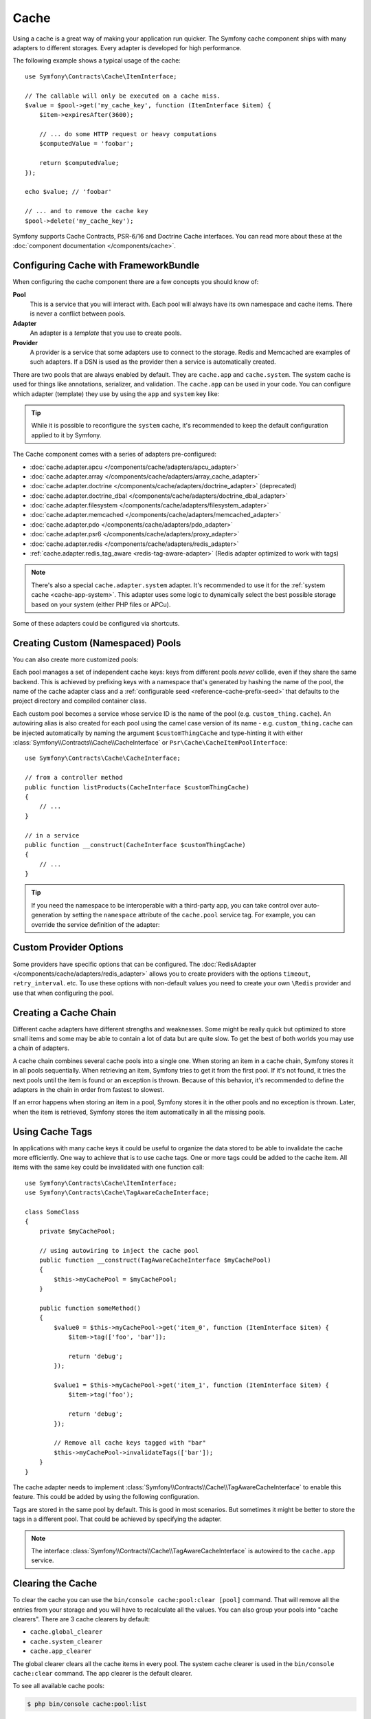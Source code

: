 Cache
=====

Using a cache is a great way of making your application run quicker. The Symfony cache
component ships with many adapters to different storages. Every adapter is
developed for high performance.

The following example shows a typical usage of the cache::

    use Symfony\Contracts\Cache\ItemInterface;

    // The callable will only be executed on a cache miss.
    $value = $pool->get('my_cache_key', function (ItemInterface $item) {
        $item->expiresAfter(3600);

        // ... do some HTTP request or heavy computations
        $computedValue = 'foobar';

        return $computedValue;
    });

    echo $value; // 'foobar'

    // ... and to remove the cache key
    $pool->delete('my_cache_key');

Symfony supports Cache Contracts, PSR-6/16 and Doctrine Cache interfaces.
You can read more about these at the :doc:`component documentation </components/cache>`.

.. deprecated:: 5.4

    Support for Doctrine Cache was deprecated in Symfony 5.4
    and it will be removed in Symfony 6.0.

.. _cache-configuration-with-frameworkbundle:

Configuring Cache with FrameworkBundle
--------------------------------------

When configuring the cache component there are a few concepts you should know
of:

**Pool**
    This is a service that you will interact with. Each pool will always have
    its own namespace and cache items. There is never a conflict between pools.
**Adapter**
    An adapter is a *template* that you use to create pools.
**Provider**
    A provider is a service that some adapters use to connect to the storage.
    Redis and Memcached are examples of such adapters. If a DSN is used as the
    provider then a service is automatically created.

.. _cache-app-system:

There are two pools that are always enabled by default. They are ``cache.app`` and
``cache.system``. The system cache is used for things like annotations, serializer,
and validation. The ``cache.app`` can be used in your code. You can configure which
adapter (template) they use by using the ``app`` and ``system`` key like:

.. configuration-block::

    .. code-block:: yaml

        # config/packages/cache.yaml
        framework:
            cache:
                app: cache.adapter.filesystem
                system: cache.adapter.system

    .. code-block:: xml

        <!-- config/packages/cache.xml -->
        <?xml version="1.0" encoding="UTF-8" ?>
        <container xmlns="http://symfony.com/schema/dic/services"
            xmlns:xsi="http://www.w3.org/2001/XMLSchema-instance"
            xmlns:framework="http://symfony.com/schema/dic/symfony"
            xsi:schemaLocation="http://symfony.com/schema/dic/services
                https://symfony.com/schema/dic/services/services-1.0.xsd
                http://symfony.com/schema/dic/symfony
                https://symfony.com/schema/dic/symfony/symfony-1.0.xsd"
        >
            <framework:config>
                <framework:cache
                    app="cache.adapter.filesystem"
                    system="cache.adapter.system"
                />
            </framework:config>
        </container>

    .. code-block:: php

        // config/packages/cache.php
        use Symfony\Config\FrameworkConfig;

        return static function (FrameworkConfig $framework) {
            $framework->cache()
                ->app('cache.adapter.filesystem')
                ->system('cache.adapter.system')
            ;
        };

.. tip::

    While it is possible to reconfigure the ``system`` cache, it's recommended
    to keep the default configuration applied to it by Symfony.

The Cache component comes with a series of adapters pre-configured:

* :doc:`cache.adapter.apcu </components/cache/adapters/apcu_adapter>`
* :doc:`cache.adapter.array </components/cache/adapters/array_cache_adapter>`
* :doc:`cache.adapter.doctrine </components/cache/adapters/doctrine_adapter>` (deprecated)
* :doc:`cache.adapter.doctrine_dbal </components/cache/adapters/doctrine_dbal_adapter>`
* :doc:`cache.adapter.filesystem </components/cache/adapters/filesystem_adapter>`
* :doc:`cache.adapter.memcached </components/cache/adapters/memcached_adapter>`
* :doc:`cache.adapter.pdo </components/cache/adapters/pdo_adapter>`
* :doc:`cache.adapter.psr6 </components/cache/adapters/proxy_adapter>`
* :doc:`cache.adapter.redis </components/cache/adapters/redis_adapter>`
* :ref:`cache.adapter.redis_tag_aware <redis-tag-aware-adapter>` (Redis adapter optimized to work with tags)

.. versionadded:: 5.2

    ``cache.adapter.redis_tag_aware`` has been introduced in Symfony 5.2.

.. note::

    There's also a special ``cache.adapter.system`` adapter. It's recommended to
    use it for the :ref:`system cache <cache-app-system>`. This adapter uses some
    logic to dynamically select the best possible storage based on your system
    (either PHP files or APCu).

Some of these adapters could be configured via shortcuts.

.. configuration-block::

    .. code-block:: yaml

        # config/packages/cache.yaml
        framework:
            cache:
                directory: '%kernel.cache_dir%/pools' # Only used with cache.adapter.filesystem

                default_doctrine_dbal_provider: 'doctrine.dbal.default_connection'
                default_psr6_provider: 'app.my_psr6_service'
                default_redis_provider: 'redis://localhost'
                default_memcached_provider: 'memcached://localhost'
                default_pdo_provider: 'app.my_pdo_service'

        services:
            app.my_pdo_service:
                class: \PDO
                arguments: ['pgsql:host=localhost']

    .. code-block:: xml

        <!-- config/packages/cache.xml -->
        <?xml version="1.0" encoding="UTF-8" ?>
        <container xmlns="http://symfony.com/schema/dic/services"
            xmlns:xsi="http://www.w3.org/2001/XMLSchema-instance"
            xmlns:framework="http://symfony.com/schema/dic/symfony"
            xsi:schemaLocation="http://symfony.com/schema/dic/services
                https://symfony.com/schema/dic/services/services-1.0.xsd
                http://symfony.com/schema/dic/symfony
                https://symfony.com/schema/dic/symfony/symfony-1.0.xsd"
        >
            <framework:config>
                <!-- "directory" attribute is only used with cache.adapter.filesystem -->
                <framework:cache directory="%kernel.cache_dir%/pools"
                    default-doctrine-dbal-provider="doctrine.dbal.default_connection"
                    default-psr6-provider="app.my_psr6_service"
                    default-redis-provider="redis://localhost"
                    default-memcached-provider="memcached://localhost"
                    default-pdo-provider="app.my_pdo_service"
                />
            </framework:config>

            <services>
                <service id="app.my_pdo_service" class="\PDO">
                    <argument>pgsql:host=localhost</argument>
                </service>
            </services>
        </container>

    .. code-block:: php

        // config/packages/cache.php
        use Symfony\Component\DependencyInjection\Loader\Configurator\ContainerConfigurator;
        use Symfony\Config\FrameworkConfig;

        return static function (FrameworkConfig $framework, ContainerConfigurator $container) {
            $framework->cache()
                // Only used with cache.adapter.filesystem
                ->directory('%kernel.cache_dir%/pools')

                ->defaultDoctrineDbalProvider('doctrine.dbal.default_connection')
                ->defaultPsr6Provider('app.my_psr6_service')
                ->defaultRedisProvider('redis://localhost')
                ->defaultMemcachedProvider('memcached://localhost')
                ->defaultPdoProvider('app.my_pdo_service')
            ;

            $container->services()
                ->set('app.my_pdo_service', \PDO::class)
                ->args(['pgsql:host=localhost'])
            ;
        };

.. deprecated:: 5.4

    The ``default_doctrine_provider`` option was deprecated in Symfony 5.4 and
    it will be removed in Symfony 6.0.

.. _cache-create-pools:

Creating Custom (Namespaced) Pools
----------------------------------

You can also create more customized pools:

.. configuration-block::

    .. code-block:: yaml

        # config/packages/cache.yaml
        framework:
            cache:
                default_memcached_provider: 'memcached://localhost'

                pools:
                    # creates a "custom_thing.cache" service
                    # autowireable via "CacheInterface $customThingCache"
                    # uses the "app" cache configuration
                    custom_thing.cache:
                        adapter: cache.app

                    # creates a "my_cache_pool" service
                    # autowireable via "CacheInterface $myCachePool"
                    my_cache_pool:
                        adapter: cache.adapter.filesystem

                    # uses the default_memcached_provider from above
                    acme.cache:
                        adapter: cache.adapter.memcached

                    # control adapter's configuration
                    foobar.cache:
                        adapter: cache.adapter.memcached
                        provider: 'memcached://user:password@example.com'

                    # uses the "foobar.cache" pool as its backend but controls
                    # the lifetime and (like all pools) has a separate cache namespace
                    short_cache:
                        adapter: foobar.cache
                        default_lifetime: 60

    .. code-block:: xml

        <!-- config/packages/cache.xml -->
        <?xml version="1.0" encoding="UTF-8" ?>
        <container xmlns="http://symfony.com/schema/dic/services"
            xmlns:xsi="http://www.w3.org/2001/XMLSchema-instance"
            xmlns:framework="http://symfony.com/schema/dic/symfony"
            xsi:schemaLocation="http://symfony.com/schema/dic/services
                https://symfony.com/schema/dic/services/services-1.0.xsd
                http://symfony.com/schema/dic/symfony
                https://symfony.com/schema/dic/symfony/symfony-1.0.xsd"
        >
            <framework:config>
                <framework:cache default-memcached-provider="memcached://localhost">
                    <!-- creates a "custom_thing.cache" service
                         autowireable via "CacheInterface $customThingCache"
                         uses the "app" cache configuration -->
                    <framework:pool name="custom_thing.cache" adapter="cache.app"/>

                    <!-- creates a "my_cache_pool" service
                         autowireable via "CacheInterface $myCachePool" -->
                    <framework:pool name="my_cache_pool" adapter="cache.adapter.filesystem"/>

                    <!-- uses the default_memcached_provider from above -->
                    <framework:pool name="acme.cache" adapter="cache.adapter.memcached"/>

                    <!-- control adapter's configuration -->
                    <framework:pool name="foobar.cache" adapter="cache.adapter.memcached"
                        provider="memcached://user:password@example.com"
                    />

                    <!-- uses the "foobar.cache" pool as its backend but controls
                         the lifetime and (like all pools) has a separate cache namespace -->
                    <framework:pool name="short_cache" adapter="foobar.cache" default-lifetime="60"/>
                </framework:cache>
            </framework:config>
        </container>

    .. code-block:: php

        // config/packages/cache.php
        use Symfony\Config\FrameworkConfig;

        return static function (FrameworkConfig $framework) {
            $cache = $framework->cache();
            $cache->defaultMemcachedProvider('memcached://localhost');

            // creates a "custom_thing.cache" service
            // autowireable via "CacheInterface $customThingCache"
            // uses the "app" cache configuration
            $cache->pool('custom_thing.cache')
                ->adapters(['cache.app']);

            // creates a "my_cache_pool" service
            // autowireable via "CacheInterface $myCachePool"
            $cache->pool('my_cache_pool')
                ->adapters(['cache.adapter.filesystem']);

            // uses the default_memcached_provider from above
            $cache->pool('acme.cache')
                ->adapters(['cache.adapter.memcached']);

             // control adapter's configuration
            $cache->pool('foobar.cache')
                ->adapters(['cache.adapter.memcached'])
                ->provider('memcached://user:password@example.com');

            $cache->pool('short_cache')
                ->adapters(['foobar.cache'])
                ->defaultLifetime(60);
        };

Each pool manages a set of independent cache keys: keys from different pools
*never* collide, even if they share the same backend. This is achieved by prefixing
keys with a namespace that's generated by hashing the name of the pool, the name
of the cache adapter class and a :ref:`configurable seed <reference-cache-prefix-seed>`
that defaults to the project directory and compiled container class.

Each custom pool becomes a service whose service ID is the name of the pool
(e.g. ``custom_thing.cache``). An autowiring alias is also created for each pool
using the camel case version of its name - e.g. ``custom_thing.cache`` can be
injected automatically by naming the argument ``$customThingCache`` and type-hinting it
with either :class:`Symfony\\Contracts\\Cache\\CacheInterface` or
``Psr\Cache\CacheItemPoolInterface``::

    use Symfony\Contracts\Cache\CacheInterface;

    // from a controller method
    public function listProducts(CacheInterface $customThingCache)
    {
        // ...
    }

    // in a service
    public function __construct(CacheInterface $customThingCache)
    {
        // ...
    }

.. tip::

    If you need the namespace to be interoperable with a third-party app,
    you can take control over auto-generation by setting the ``namespace``
    attribute of the ``cache.pool`` service tag. For example, you can
    override the service definition of the adapter:

    .. configuration-block::

        .. code-block:: yaml

            # config/services.yaml
            services:
                # ...

                app.cache.adapter.redis:
                    parent: 'cache.adapter.redis'
                    tags:
                        - { name: 'cache.pool', namespace: 'my_custom_namespace' }

        .. code-block:: xml

            <!-- config/services.xml -->
            <?xml version="1.0" encoding="UTF-8" ?>
            <container xmlns="http://symfony.com/schema/dic/services"
                xmlns:xsi="http://www.w3.org/2001/XMLSchema-instance"
                xsi:schemaLocation="http://symfony.com/schema/dic/services
                    https://symfony.com/schema/dic/services/services-1.0.xsd"
            >
                <services>
                    <!-- ... -->

                    <service id="app.cache.adapter.redis" parent="cache.adapter.redis">
                        <tag name="cache.pool" namespace="my_custom_namespace"/>
                    </service>
                </services>
            </container>

        .. code-block:: php

            // config/services.php
            namespace Symfony\Component\DependencyInjection\Loader\Configurator;

            return function(ContainerConfigurator $container) {
                $container->services()
                    // ...

                    ->set('app.cache.adapter.redis')
                        ->parent('cache.adapter.redis')
                        ->tag('cache.pool', ['namespace' => 'my_custom_namespace'])
                ;
            };

Custom Provider Options
-----------------------

Some providers have specific options that can be configured. The
:doc:`RedisAdapter </components/cache/adapters/redis_adapter>` allows you to
create providers with the options ``timeout``, ``retry_interval``. etc. To use these
options with non-default values you need to create your own ``\Redis`` provider
and use that when configuring the pool.

.. configuration-block::

    .. code-block:: yaml

        # config/packages/cache.yaml
        framework:
            cache:
                pools:
                    cache.my_redis:
                        adapter: cache.adapter.redis
                        provider: app.my_custom_redis_provider

        services:
            app.my_custom_redis_provider:
                class: \Redis
                factory: ['Symfony\Component\Cache\Adapter\RedisAdapter', 'createConnection']
                arguments:
                    - 'redis://localhost'
                    - { retry_interval: 2, timeout: 10 }

    .. code-block:: xml

        <!-- config/packages/cache.xml -->
        <?xml version="1.0" encoding="UTF-8" ?>
        <container xmlns="http://symfony.com/schema/dic/services"
            xmlns:xsi="http://www.w3.org/2001/XMLSchema-instance"
            xmlns:framework="http://symfony.com/schema/dic/symfony"
            xsi:schemaLocation="http://symfony.com/schema/dic/services
                https://symfony.com/schema/dic/services/services-1.0.xsd
                http://symfony.com/schema/dic/symfony
                https://symfony.com/schema/dic/symfony/symfony-1.0.xsd"
        >
            <framework:config>
                <framework:cache>
                    <framework:pool name="cache.my_redis"
                        adapter="cache.adapter.redis"
                        provider="app.my_custom_redis_provider"
                    />
                </framework:cache>
            </framework:config>

            <services>
                <service id="app.my_custom_redis_provider" class="\Redis">
                    <factory class="Symfony\Component\Cache\Adapter\RedisAdapter" method="createConnection"/>
                    <argument>redis://localhost</argument>
                    <argument type="collection">
                        <argument key="retry_interval">2</argument>
                        <argument key="timeout">10</argument>
                    </argument>
                </service>
            </services>
        </container>

    .. code-block:: php

        // config/packages/cache.php
        namespace Symfony\Component\DependencyInjection\Loader\Configurator;

        use Symfony\Component\Cache\Adapter\RedisAdapter;
        use Symfony\Component\DependencyInjection\ContainerBuilder;
        use Symfony\Config\FrameworkConfig;

        return static function (ContainerBuilder $container, FrameworkConfig $framework) {
            $framework->cache()
                ->pool('cache.my_redis')
                    ->adapters(['cache.adapter.redis'])
                    ->provider('app.my_custom_redis_provider');

            $container->register('app.my_custom_redis_provider', \Redis::class)
                ->setFactory([RedisAdapter::class, 'createConnection'])
                ->addArgument('redis://localhost')
                ->addArgument([
                    'retry_interval' => 2,
                    'timeout' => 10
                ])
            ;
        };

Creating a Cache Chain
----------------------

Different cache adapters have different strengths and weaknesses. Some might be
really quick but optimized to store small items and some may be able to contain
a lot of data but are quite slow. To get the best of both worlds you may use a
chain of adapters.

A cache chain combines several cache pools into a single one. When storing an
item in a cache chain, Symfony stores it in all pools sequentially. When
retrieving an item, Symfony tries to get it from the first pool. If it's not
found, it tries the next pools until the item is found or an exception is thrown.
Because of this behavior, it's recommended to define the adapters in the chain
in order from fastest to slowest.

If an error happens when storing an item in a pool, Symfony stores it in the
other pools and no exception is thrown. Later, when the item is retrieved,
Symfony stores the item automatically in all the missing pools.

.. configuration-block::

    .. code-block:: yaml

        # config/packages/cache.yaml
        framework:
            cache:
                pools:
                    my_cache_pool:
                        default_lifetime: 31536000  # One year
                        adapters:
                          - cache.adapter.array
                          - cache.adapter.apcu
                          - {name: cache.adapter.redis, provider: 'redis://user:password@example.com'}

    .. code-block:: xml

        <!-- config/packages/cache.xml -->
        <?xml version="1.0" encoding="UTF-8" ?>
        <container xmlns="http://symfony.com/schema/dic/services"
            xmlns:xsi="http://www.w3.org/2001/XMLSchema-instance"
            xmlns:framework="http://symfony.com/schema/dic/symfony"
            xsi:schemaLocation="http://symfony.com/schema/dic/services
                https://symfony.com/schema/dic/services/services-1.0.xsd
                http://symfony.com/schema/dic/symfony
                https://symfony.com/schema/dic/symfony/symfony-1.0.xsd"
        >
            <framework:config>
                <framework:cache>
                    <framework:pool name="my_cache_pool"
                        default-lifetime="31536000"> <!-- One year -->
                        <framework:adapter name="cache.adapter.array"/>
                        <framework:adapter name="cache.adapter.apcu"/>
                        <framework:adapter name="cache.adapter.redis" provider="redis://user:password@example.com"/>
                    </framework:pool>
                </framework:cache>
            </framework:config>
        </container>

    .. code-block:: php

        // config/packages/cache.php
        use Symfony\Config\FrameworkConfig;

        return static function (FrameworkConfig $framework) {
            $framework->cache()
                ->pool('my_cache_pool')
                    ->defaultLifetime(31536000) // One year
                    ->adapters([
                        'cache.adapter.array',
                        'cache.adapter.apcu',
                        ['name' => 'cache.adapter.redis', 'provider' => 'redis://user:password@example.com'],
                    ])
            ;
        };

Using Cache Tags
----------------

In applications with many cache keys it could be useful to organize the data stored
to be able to invalidate the cache more efficiently. One way to achieve that is to
use cache tags. One or more tags could be added to the cache item. All items with
the same key could be invalidated with one function call::

    use Symfony\Contracts\Cache\ItemInterface;
    use Symfony\Contracts\Cache\TagAwareCacheInterface;

    class SomeClass
    {
        private $myCachePool;

        // using autowiring to inject the cache pool
        public function __construct(TagAwareCacheInterface $myCachePool)
        {
            $this->myCachePool = $myCachePool;
        }

        public function someMethod()
        {
            $value0 = $this->myCachePool->get('item_0', function (ItemInterface $item) {
                $item->tag(['foo', 'bar']);

                return 'debug';
            });

            $value1 = $this->myCachePool->get('item_1', function (ItemInterface $item) {
                $item->tag('foo');

                return 'debug';
            });

            // Remove all cache keys tagged with "bar"
            $this->myCachePool->invalidateTags(['bar']);
        }
    }

The cache adapter needs to implement :class:`Symfony\\Contracts\\Cache\\TagAwareCacheInterface`
to enable this feature. This could be added by using the following configuration.

.. configuration-block::

    .. code-block:: yaml

        # config/packages/cache.yaml
        framework:
            cache:
                pools:
                    my_cache_pool:
                        adapter: cache.adapter.redis
                        tags: true

    .. code-block:: xml

        <!-- config/packages/cache.xml -->
        <?xml version="1.0" encoding="UTF-8" ?>
        <container xmlns="http://symfony.com/schema/dic/services"
            xmlns:xsi="http://www.w3.org/2001/XMLSchema-instance"
            xmlns:framework="http://symfony.com/schema/dic/symfony"
            xsi:schemaLocation="http://symfony.com/schema/dic/services
                https://symfony.com/schema/dic/services/services-1.0.xsd
                http://symfony.com/schema/dic/symfony
                https://symfony.com/schema/dic/symfony/symfony-1.0.xsd"
        >
            <framework:config>
                <framework:cache>
                    <framework:pool name="my_cache_pool"
                        adapter="cache.adapter.redis"
                        tags="true"
                    />
                </framework:cache>
            </framework:config>
        </container>

    .. code-block:: php

        // config/packages/cache.php
        use Symfony\Config\FrameworkConfig;

        return static function (FrameworkConfig $framework) {
            $framework->cache()
                ->pool('my_cache_pool')
                    ->tags(true)
                    ->adapters(['cache.adapter.redis'])
            ;
        };

Tags are stored in the same pool by default. This is good in most scenarios. But
sometimes it might be better to store the tags in a different pool. That could be
achieved by specifying the adapter.

.. configuration-block::

    .. code-block:: yaml

        # config/packages/cache.yaml
        framework:
            cache:
                pools:
                    my_cache_pool:
                        adapter: cache.adapter.redis
                        tags: tag_pool
                    tag_pool:
                        adapter: cache.adapter.apcu

    .. code-block:: xml

        <!-- config/packages/cache.xml -->
        <?xml version="1.0" encoding="UTF-8" ?>
        <container xmlns="http://symfony.com/schema/dic/services"
            xmlns:xsi="http://www.w3.org/2001/XMLSchema-instance"
            xmlns:framework="http://symfony.com/schema/dic/symfony"
            xsi:schemaLocation="http://symfony.com/schema/dic/services
                https://symfony.com/schema/dic/services/services-1.0.xsd
                http://symfony.com/schema/dic/symfony
                https://symfony.com/schema/dic/symfony/symfony-1.0.xsd"
        >
            <framework:config>
                <framework:cache>
                    <framework:pool name="my_cache_pool"
                        adapter="cache.adapter.redis"
                        tags="tag_pool"
                    />
                    <framework:pool name="tag_pool" adapter="cache.adapter.apcu"/>
                </framework:cache>
            </framework:config>
        </container>

    .. code-block:: php

        // config/packages/cache.php
        use Symfony\Config\FrameworkConfig;

        return static function (FrameworkConfig $framework) {
            $framework->cache()
                ->pool('my_cache_pool')
                    ->tags('tag_pool')
                    ->adapters(['cache.adapter.redis'])
            ;

            $framework->cache()
                ->pool('tag_pool')
                    ->adapters(['cache.adapter.apcu'])
            ;
        };

.. note::

    The interface :class:`Symfony\\Contracts\\Cache\\TagAwareCacheInterface` is
    autowired to the ``cache.app`` service.

Clearing the Cache
------------------

To clear the cache you can use the ``bin/console cache:pool:clear [pool]`` command.
That will remove all the entries from your storage and you will have to recalculate
all the values. You can also group your pools into "cache clearers". There are 3 cache
clearers by default:

* ``cache.global_clearer``
* ``cache.system_clearer``
* ``cache.app_clearer``

The global clearer clears all the cache items in every pool. The system cache clearer
is used in the ``bin/console cache:clear`` command. The app clearer is the default
clearer.

To see all available cache pools:

.. code-block:: terminal

    $ php bin/console cache:pool:list

Clear one pool:

.. code-block:: terminal

    $ php bin/console cache:pool:clear my_cache_pool

Clear all custom pools:

.. code-block:: terminal

    $ php bin/console cache:pool:clear cache.app_clearer

Clear all caches everywhere:

.. code-block:: terminal

    $ php bin/console cache:pool:clear cache.global_clearer

Encrypting the Cache
--------------------

.. versionadded:: 5.1

    The :class:`Symfony\\Component\\Cache\\Marshaller\\SodiumMarshaller`
    class was introduced in Symfony 5.1.

To encrypt the cache using ``libsodium``, you can use the
:class:`Symfony\\Component\\Cache\\Marshaller\\SodiumMarshaller`.

First, you need to generate a secure key and add it to your :doc:`secret
store </configuration/secrets>` as ``CACHE_DECRYPTION_KEY``:

.. code-block:: terminal

    $ php -r 'echo base64_encode(sodium_crypto_box_keypair());'

Then, register the ``SodiumMarshaller`` service using this key:

.. configuration-block::

    .. code-block:: yaml

        # config/packages/cache.yaml

        # ...
        services:
            Symfony\Component\Cache\Marshaller\SodiumMarshaller:
                decorates: cache.default_marshaller
                arguments:
                    - ['%env(base64:CACHE_DECRYPTION_KEY)%']
                    # use multiple keys in order to rotate them
                    #- ['%env(base64:CACHE_DECRYPTION_KEY)%', '%env(base64:OLD_CACHE_DECRYPTION_KEY)%']
                    - '@.inner'

    .. code-block:: xml

        <!-- config/packages/cache.xml -->
        <?xml version="1.0" encoding="UTF-8" ?>
        <container xmlns="http://symfony.com/schema/dic/services"
            xmlns:xsi="http://www.w3.org/2001/XMLSchema-instance"
            xmlns:framework="http://symfony.com/schema/dic/symfony"
            xsi:schemaLocation="http://symfony.com/schema/dic/services
                https://symfony.com/schema/dic/services/services-1.0.xsd
                http://symfony.com/schema/dic/symfony
                https://symfony.com/schema/dic/symfony/symfony-1.0.xsd">

            <!-- ... -->

            <services>
                <service id="Symfony\Component\Cache\Marshaller\SodiumMarshaller" decorates="cache.default_marshaller">
                    <argument type="collection">
                        <argument>env(base64:CACHE_DECRYPTION_KEY)</argument>
                        <!-- use multiple keys in order to rotate them -->
                        <!-- <argument>env(base64:OLD_CACHE_DECRYPTION_KEY)</argument> -->
                    </argument>
                    <argument type="service" id=".inner"/>
                </service>
            </services>
        </container>

    .. code-block:: php

        // config/packages/cache.php
        use Symfony\Component\Cache\Marshaller\SodiumMarshaller;
        use Symfony\Component\DependencyInjection\ChildDefinition;
        use Symfony\Component\DependencyInjection\Reference;

        // ...
        $container->setDefinition(SodiumMarshaller::class, new ChildDefinition('cache.default_marshaller'))
            ->addArgument(['env(base64:CACHE_DECRYPTION_KEY)'])
            // use multiple keys in order to rotate them
            //->addArgument(['env(base64:CACHE_DECRYPTION_KEY)', 'env(base64:OLD_CACHE_DECRYPTION_KEY)'])
            ->addArgument(new Reference('.inner'));

.. caution::

    This will encrypt the values of the cache items, but not the cache keys. Be
    careful not to leak sensitive data in the keys.

When configuring multiple keys, the first key will be used for reading and
writing, and the additional key(s) will only be used for reading. Once all
cache items encrypted with the old key have expired, you can completely remove
``OLD_CACHE_DECRYPTION_KEY``.

Computing Cache Values Asynchronously
-------------------------------------

.. versionadded:: 5.2

    The feature to compute cache values asynchronously was introduced in Symfony 5.2.

The Cache component uses the `probabilistic early expiration`_ algorithm to
protect against the :ref:`cache stampede <cache_stampede-prevention>` problem.
This means that some cache items are elected for early-expiration while they are
still fresh.

By default, expired cache items are computed synchronously. However, you can
compute them asynchronously by delegating the value computation to a background
worker using the :doc:`Messenger component </components/messenger>`. In this case,
when an item is queried, its cached value is immediately returned and a
:class:`Symfony\\Component\\Cache\\Messenger\\EarlyExpirationMessage` is
dispatched through a Messenger bus.

When this message is handled by a message consumer, the refreshed cache value is
computed asynchronously. The next time the item is queried, the refreshed value
will be fresh and returned.

First, create a service that will compute the item's value::

    // src/Cache/CacheComputation.php
    namespace App\Cache;

    use Symfony\Contracts\Cache\ItemInterface;

    class CacheComputation
    {
        public function compute(ItemInterface $item): string
        {
            $item->expiresAfter(5);

            // this is just a random example; here you must do your own calculation
            return sprintf('#%06X', mt_rand(0, 0xFFFFFF));
        }
    }

This cache value will be requested from a controller, another service, etc.
In the following example, the value is requested from a controller::

    // src/Controller/CacheController.php
    namespace App\Controller;

    use App\Cache\CacheComputation;
    use Symfony\Bundle\FrameworkBundle\Controller\AbstractController;
    use Symfony\Component\Routing\Annotation\Route;
    use Symfony\Contracts\Cache\CacheInterface;
    use Symfony\Contracts\Cache\ItemInterface;

    class CacheController extends AbstractController
    {
        /**
         * @Route("/cache", name="cache")
         */
        public function index(CacheInterface $asyncCache): Response
        {
            // pass to the cache the service method that refreshes the item
            $cachedValue = $asyncCache->get('my_value', [CacheComputation::class, 'compute'])

            // ...
        }
    }

Finally, configure a new cache pool (e.g. called ``async.cache``) that will use
a message bus to compute values in a worker:

.. configuration-block::

    .. code-block:: yaml

        # config/packages/framework.yaml
        framework:
            cache:
                pools:
                    async.cache:
                        early_expiration_message_bus: messenger.default_bus

            messenger:
                transports:
                    async_bus: '%env(MESSENGER_TRANSPORT_DSN)%'
                routing:
                    'Symfony\Component\Cache\Messenger\EarlyExpirationMessage': async_bus

    .. code-block:: xml

        <!-- config/packages/framework.xml -->
        <?xml version="1.0" encoding="UTF-8" ?>
        <container xmlns="http://symfony.com/schema/dic/services"
           xmlns:xsi="http://www.w3.org/2001/XMLSchema-instance"
           xmlns:framework="http://symfony.com/schema/dic/symfony"
           xsi:schemaLocation="http://symfony.com/schema/dic/services
                https://symfony.com/schema/dic/services/services-1.0.xsd
                http://symfony.com/schema/dic/symfony
                https://symfony.com/schema/dic/symfony/symfony-1.0.xsd"
        >
            <framework:config>
                <framework:cache>
                    <framework:pool name="async.cache" early-expiration-message-bus="messenger.default_bus"/>
                </framework:cache>

                <framework:messenger>
                    <framework:transport name="async_bus">%env(MESSENGER_TRANSPORT_DSN)%</framework:transport>
                    <framework:routing message-class="Symfony\Component\Cache\Messenger\EarlyExpirationMessage">
                        <framework:sender service="async_bus"/>
                    </framework:routing>
                </framework:messenger>
            </framework:config>
        </container>

    .. code-block:: php

        // config/framework/framework.php
        use function Symfony\Component\DependencyInjection\Loader\Configurator\env;
        use Symfony\Component\Cache\Messenger\EarlyExpirationMessage;
        use Symfony\Config\FrameworkConfig;

        return static function (FrameworkConfig $framework): void {
            $framework->cache()
                ->pool('async.cache')
                    ->earlyExpirationMessageBus('messenger.default_bus');

            $framework->messenger()
                ->transport('async_bus')
                    ->dsn(env('MESSENGER_TRANSPORT_DSN'))
                ->routing(EarlyExpirationMessage::class)
                    ->senders(['async_bus']);
        };

You can now start the consumer:

.. code-block:: terminal

    $ php bin/console messenger:consume async_bus

That's it! Now, whenever an item is queried from this cache pool, its cached
value will be returned immediately. If it is elected for early-expiration, a
message will be sent through to bus to schedule a background computation to refresh
the value.

.. _`probabilistic early expiration`: https://en.wikipedia.org/wiki/Cache_stampede#Probabilistic_early_expiration
